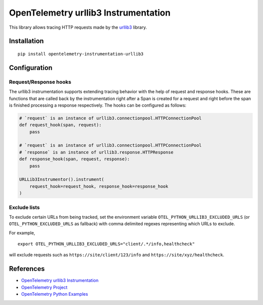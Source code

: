 OpenTelemetry urllib3 Instrumentation
======================================

|pypi|

.. |pypi| image:: https://badge.fury.io/py/opentelemetry-instrumentation-urllib3.svg
   :target: https://pypi.org/project/opentelemetry-instrumentation-urllib3/

This library allows tracing HTTP requests made by the
`urllib3 <https://urllib3.readthedocs.io/>`_ library.

Installation
------------

::

     pip install opentelemetry-instrumentation-urllib3

Configuration
-------------

Request/Response hooks
**********************

The urllib3 instrumentation supports extending tracing behavior with the help of
request and response hooks. These are functions that are called back by the instrumentation
right after a Span is created for a request and right before the span is finished processing a response respectively.
The hooks can be configured as follows:

.. code:: python

    # `request` is an instance of urllib3.connectionpool.HTTPConnectionPool
    def request_hook(span, request):
        pass

    # `request` is an instance of urllib3.connectionpool.HTTPConnectionPool
    # `response` is an instance of urllib3.response.HTTPResponse
    def response_hook(span, request, response):
        pass

    URLLib3Instrumentor().instrument(
        request_hook=request_hook, response_hook=response_hook
    )

Exclude lists
*************

To exclude certain URLs from being tracked, set the environment variable ``OTEL_PYTHON_URLLIB3_EXCLUDED_URLS``
(or ``OTEL_PYTHON_EXCLUDED_URLS`` as fallback) with comma delimited regexes representing which URLs to exclude.

For example,

::

    export OTEL_PYTHON_URLLIB3_EXCLUDED_URLS="client/.*/info,healthcheck"

will exclude requests such as ``https://site/client/123/info`` and ``https://site/xyz/healthcheck``.

References
----------

* `OpenTelemetry urllib3 Instrumentation <https://opentelemetry-python-contrib.readthedocs.io/en/latest/instrumentation/urllib3/urllib3.html>`_
* `OpenTelemetry Project <https://opentelemetry.io/>`_
* `OpenTelemetry Python Examples <https://github.com/open-telemetry/opentelemetry-python/tree/main/docs/examples>`_
